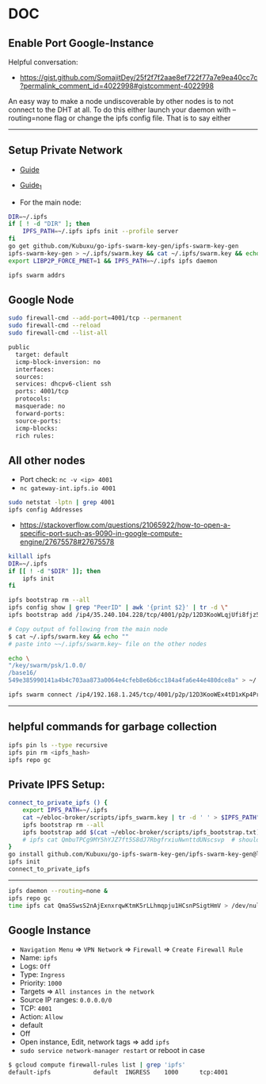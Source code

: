 * DOC
** Enable Port Google-Instance

Helpful conversation:
- [[https://gist.github.com/SomajitDey/25f2f7f2aae8ef722f77a7e9ea40cc7c?permalink_comment_id=4022998#gistcomment-4022998]]

An easy way to make a node undiscoverable by other nodes is to not connect to the DHT at all. To do
this either launch your daemon with --routing=none flag or change the ipfs config file. That is to
say either

---------------------------------------

** Setup Private Network

- [[https://github.com/ipfs/go-ipfs/blob/master/docs/experimental-features.md#private-networks][Guide]]
- [[https://www.geekdecoder.com/setting-up-a-private-ipfs-network-with-ipfs-and-ipfs-cluster][Guide_1]]

- For the main node:

#+begin_src bash
DIR=~/.ipfs
if [ ! -d "DIR" ]; then
    IPFS_PATH=~/.ipfs ipfs init --profile server
fi
go get github.com/Kubuxu/go-ipfs-swarm-key-gen/ipfs-swarm-key-gen
ipfs-swarm-key-gen > ~/.ipfs/swarm.key && cat ~/.ipfs/swarm.key && echo ""
export LIBP2P_FORCE_PNET=1 && IPFS_PATH=~/.ipfs ipfs daemon

ipfs swarm addrs
#+end_src

** Google Node
#+begin_src bash
sudo firewall-cmd --add-port=4001/tcp --permanent
sudo firewall-cmd --reload
sudo firewall-cmd --list-all

public
  target: default
  icmp-block-inversion: no
  interfaces:
  sources:
  services: dhcpv6-client ssh
  ports: 4001/tcp
  protocols:
  masquerade: no
  forward-ports:
  source-ports:
  icmp-blocks:
  rich rules:
#+end_src

** All other nodes
- Port check: ~nc -v <ip> 4001~
- ~nc gateway-int.ipfs.io 4001~

#+begin_src bash
sudo netstat -lptn | grep 4001
ipfs config Addresses
#+end_src

- [[https://stackoverflow.com/questions/21065922/how-to-open-a-specific-port-such-as-9090-in-google-compute-engine/27675578#27675578]]

#+begin_src bash
killall ipfs
DIR=~/.ipfs
if [[ ! -d "$DIR" ]]; then
	ipfs init
fi

ipfs bootstrap rm --all
ipfs config show | grep "PeerID" | awk '{print $2}' | tr -d \"
ipfs bootstrap add /ip4/35.240.104.228/tcp/4001/p2p/12D3KooWLqjUfi8fjz5tncRJXet4gUiK75VRJnB5E16Z8mVJ9c8N

# Copy output of following from the main node
$ cat ~/.ipfs/swarm.key && echo ""
# paste into ~~/.ipfs/swarm.key~ file on the other nodes

echo \
"/key/swarm/psk/1.0.0/
/base16/
549e385990141a4b4c703aa873a0064e4cfeb8e6b6cc184a4fa6e44e480dce8a" > ~/.ipfs/swarm.key
#+end_src

# for home and home2 to make the connect to each other
# from home
#+begin_src bash
ipfs swarm connect /ip4/192.168.1.245/tcp/4001/p2p/12D3KooWEx4tD1xKp4Pr1xUnA3e2Z37QobTG6Qtv2YwySLGKUB9Z"
#+end_src

----------------------------------------

** helpful commands for garbage collection

#+begin_src bash
ipfs pin ls --type recursive
ipfs pin rm <ipfs_hash>
ipfs repo gc
#+end_src

** Private IPFS Setup:

#+begin_src bash
connect_to_private_ipfs () {
    export IPFS_PATH=~/.ipfs
    cat ~/ebloc-broker/scripts/ipfs_swarm.key | tr -d ' ' > $IPFS_PATH"/swarm.key"
    ipfs bootstrap rm --all
    ipfs bootstrap add $(cat ~/ebloc-broker/scripts/ipfs_bootstrap.txt)
    # ipfs cat QmbuTPCg9MY5hYJZ7ft5S8dJ7RbgfrxiuNwnttdUNscsvp  # should return OK
}
go install github.com/Kubuxu/go-ipfs-swarm-key-gen/ipfs-swarm-key-gen@latest
ipfs init
connect_to_private_ipfs
#+end_src

--------------------------------

#+begin_src bash
ipfs daemon --routing=none &
ipfs repo gc
time ipfs cat QmaSSwsS2nAjExnxrqwKtmK5rLLhmqpju1HCsnPSigtHmV > /dev/null
#+end_src

** Google Instance
- ~Navigation Menu~ => ~VPN Network~ => ~Firewall~ => ~Create Firewall Rule~
- Name: ~ipfs~
- Logs: ~Off~
- Type: ~Ingress~
- Priority: ~1000~
- Targets => ~All instances in the network~
- Source IP ranges: ~0.0.0.0/0~
- TCP: ~4001~
- Action: ~Allow~
- default
- Off
- Open instance, Edit, network tags => add ~ipfs~
- ~sudo service network-manager restart~ or reboot in case

#+begin_src bash
$ gcloud compute firewall-rules list | grep 'ipfs'
default-ipfs            default  INGRESS    1000      tcp:4001
#+end_src
